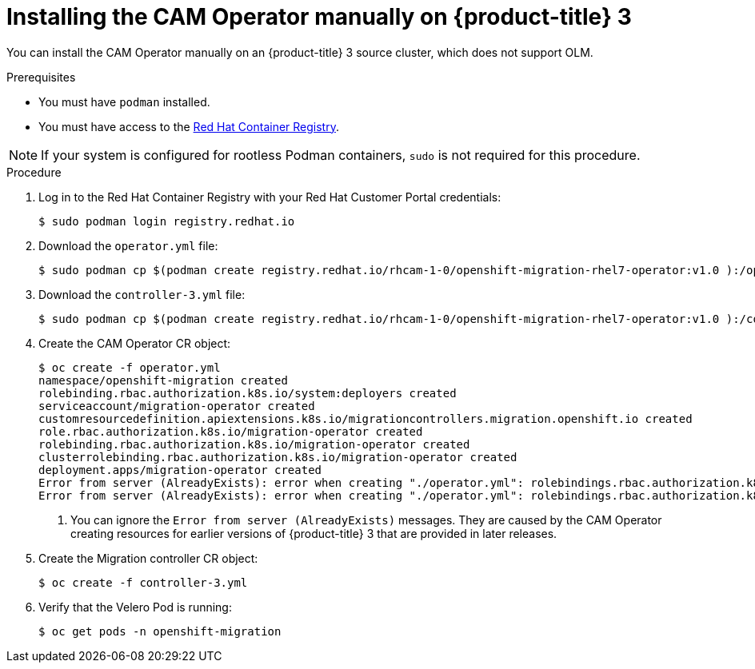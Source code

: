 // Module included in the following assemblies:
//
// migration/migrating_openshift_3_to_4/migrating-openshift-3-to-4.adoc
[id="installing-migration-operator-manually_{context}"]
= Installing the CAM Operator manually on {product-title} 3

You can install the CAM Operator manually on an {product-title} 3 source cluster, which does not support OLM.

.Prerequisites

* You must have `podman` installed.
* You must have access to the link:https://access.redhat.com/RegistryAuthentication[Red Hat Container Registry].

[NOTE]
====
If your system is configured for rootless Podman containers, `sudo` is not required for this procedure.
====

.Procedure

. Log in to the Red Hat Container Registry with your Red Hat Customer Portal credentials:
+
----
$ sudo podman login registry.redhat.io
----

. Download the `operator.yml` file:
+
----
$ sudo podman cp $(podman create registry.redhat.io/rhcam-1-0/openshift-migration-rhel7-operator:v1.0 ):/operator.yml ./
----

. Download the `controller-3.yml` file:
+
----
$ sudo podman cp $(podman create registry.redhat.io/rhcam-1-0/openshift-migration-rhel7-operator:v1.0 ):/controller-3.yml ./
----

. Create the CAM Operator CR object:
+
----
$ oc create -f operator.yml
namespace/openshift-migration created
rolebinding.rbac.authorization.k8s.io/system:deployers created
serviceaccount/migration-operator created
customresourcedefinition.apiextensions.k8s.io/migrationcontrollers.migration.openshift.io created
role.rbac.authorization.k8s.io/migration-operator created
rolebinding.rbac.authorization.k8s.io/migration-operator created
clusterrolebinding.rbac.authorization.k8s.io/migration-operator created
deployment.apps/migration-operator created
Error from server (AlreadyExists): error when creating "./operator.yml": rolebindings.rbac.authorization.k8s.io "system:image-builders" already exists <1>
Error from server (AlreadyExists): error when creating "./operator.yml": rolebindings.rbac.authorization.k8s.io "system:image-pullers" already exists <1>
----
<1> You can ignore the `Error from server (AlreadyExists)` messages. They are caused by the CAM Operator creating resources for earlier versions of {product-title} 3 that are provided in later releases.

. Create the Migration controller CR object:
+
----
$ oc create -f controller-3.yml
----

. Verify that the Velero Pod is running:
+
----
$ oc get pods -n openshift-migration
----
